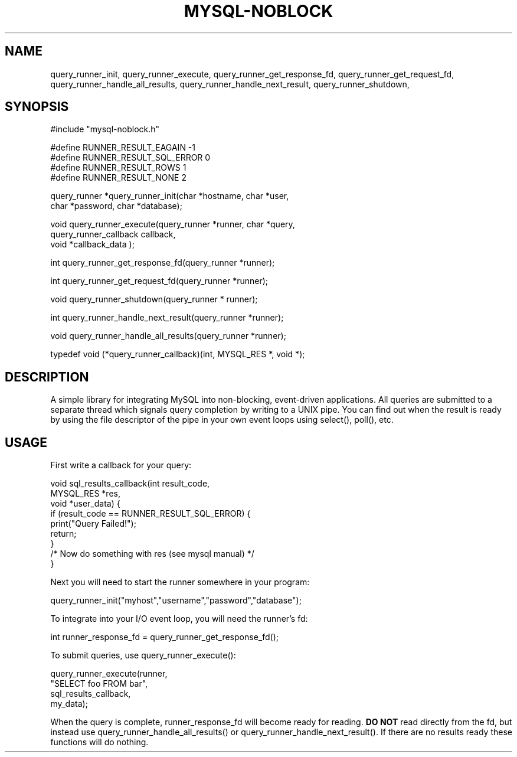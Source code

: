.TH MYSQL-NOBLOCK 1 "23 January 10"
.SH NAME
query_runner_init,
query_runner_execute,
query_runner_get_response_fd,
query_runner_get_request_fd,
query_runner_handle_all_results,
query_runner_handle_next_result,
query_runner_shutdown,
.SH SYNOPSIS
.nf
#include "mysql-noblock.h"

#define RUNNER_RESULT_EAGAIN -1
#define RUNNER_RESULT_SQL_ERROR 0
#define RUNNER_RESULT_ROWS 1
#define RUNNER_RESULT_NONE 2

query_runner *query_runner_init(char *hostname, char *user, 
                                char *password, char *database);

void query_runner_execute(query_runner *runner, char *query, 
                          query_runner_callback callback, 
                          void *callback_data );

int query_runner_get_response_fd(query_runner *runner);

int query_runner_get_request_fd(query_runner *runner);

void query_runner_shutdown(query_runner * runner);

int query_runner_handle_next_result(query_runner *runner);

void query_runner_handle_all_results(query_runner *runner);

typedef void (*query_runner_callback)(int, MYSQL_RES *, void *);

.SH DESCRIPTION
A simple library for integrating MySQL into non-blocking, event-driven applications. All queries are submitted to a separate thread which signals query completion by writing to a UNIX pipe. You can find out when the result is ready by using the file descriptor of the pipe in your own event loops using select(), poll(), etc.

.SH USAGE
First write a callback for your query:

.nf
 void sql_results_callback(int result_code, 
                           MYSQL_RES *res, 
                           void *user_data) {
     if (result_code == RUNNER_RESULT_SQL_ERROR) {
         print("Query Failed!");
         return;
     }		
     /* Now do something with res (see mysql manual) */
 }

.fi
Next you will need to start the runner somewhere in your program:

.nf
 query_runner_init("myhost","username","password","database");

.fi
To integrate into your I/O event loop, you will need the runner's fd:

.nf
 int runner_response_fd = query_runner_get_response_fd();

.fi
To submit queries, use query_runner_execute():

.nf
 query_runner_execute(runner, 
                      "SELECT foo FROM bar", 
                      sql_results_callback, 
                      my_data);

.fi
When the query is complete, runner_response_fd will become ready for reading. 
.B DO NOT 
read directly from the fd, but instead use query_runner_handle_all_results() or query_runner_handle_next_result(). If there are no results ready these functions will do nothing.



